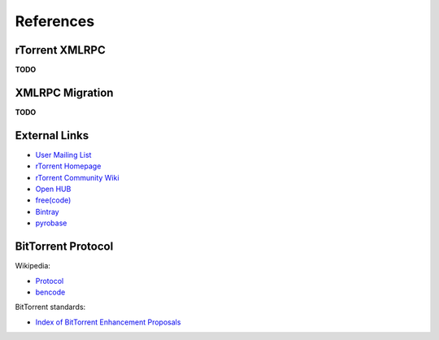 References
==========

.. _RtXmlRpcReference:

rTorrent XMLRPC
---------------

**TODO**


XMLRPC Migration
----------------

**TODO**


External Links
--------------

* `User Mailing List <http://groups.google.com/group/pyroscope-users>`_
* `rTorrent Homepage <http://libtorrent.rakshasa.no/>`_
* `rTorrent Community Wiki <http://community.rutorrent.org/PyroScope>`_
* `Open HUB <https://www.openhub.net/p/pyroscope/>`_
* `free(code) <http://freecode.com/projects/pyrocore>`_
* `Bintray <https://bintray.com/pkg/show/general/pyroscope/rtorrent-ps/rtorrent-ps>`_
* `pyrobase <https://github.com/pyroscope/pyrobase/wiki>`_


BitTorrent Protocol
-------------------

Wikipedia:

* `Protocol <http://en.wikipedia.org/wiki/BitTorrent_(protocol)>`_
* `bencode <http://en.wikipedia.org/wiki/Bencode>`_

BitTorrent standards:

* `Index of BitTorrent Enhancement Proposals <http://www.bittorrent.org/beps/bep_0000.html>`_
